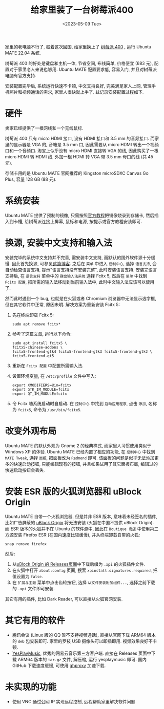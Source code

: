 #+title: 给家里装了一台树莓派400
#+date: <2023-05-09 Tue>

家里的老电脑不行了, 趁着这次回国, 给家里换上了 [[https://www.raspberrypi.com/products/raspberry-pi-400/][树莓派 400]] , 运行 Ubuntu MATE 22.04 系统.

树莓派 400 的好处是键盘和主机一体, 节省空间, 布线简单, 价格便宜 (683 元), 配置对于家里老人来说也够用.
Ubuntu MATE 配置要求低, 容易入门, 并且对树莓派电脑有官方支持.

安装配置完毕后, 系统运行快速不卡顿, 中文支持良好, 完美满足家人上网, 管理手机照片和视频通话的需求, 家里人很快就上手了.
兹记录安装配置过程如下.

* 硬件
卖家已经提供了一根网线和一个无线鼠标.

树莓派 400 只有 micro HDMI 接口, 没有 HDMI 接口和 3.5 mm 的音频接口.
而家里的显示器是 VGA 的, 音箱是 3.5 mm 口, 因此需要从 micro HDMI 转出一个视频口和一个音频口.
淘宝上似乎没有 micro HDMI 直接转 VGA 的线, 因此购买了一根 micro HDMI 转 HDMI 线, 外加一根 HDMI 转 VGA 带 3.5 mm 母口的线 (共 45 元).

存储卡用的是 Ubuntu MATE 官网推荐的 Kingston microSDXC Canvas Go Plus, 容量 128 GB (88 元).

* 系统安装
Ubuntu MATE 提供了预制的镜像, 只需按照[[https://ubuntu-mate.org/raspberry-pi/install/][官方教程]]把镜像烧录到存储卡, 然后插入到卡槽, 给树莓派连接上屏幕, 鼠标和电源, 按提示或官方教程安装即可.

* 换源, 安装中文支持和输入法
安装完毕的系统中文支持并不完善, 需安装中文支持, 而默认的国外软件源十分缓慢.
因此首先换源, 可参见[[https://blog.csdn.net/Brendon_Tan/article/details/107107550][这篇博客]].
之后在 ~菜单~ 中进入 ~控制中心~, 选择 ~语言支持~, 会自动检查语言支持, 提示"语言支持没有安装完整", 此时安装语言支持.
安装完语言支持后, 在 ~语言支持~ 菜单中的 ~键盘输入法系统~ 选择 Fcitx 5, 然后在 ~菜单~ 中找到 ~Fcitx 配置~, 把所需的输入法移动到当前输入法中, 此时中文输入法应该可以使用了.

然而此时遇到一个 bug, 也就是在火狐或者 Chromium 浏览器中无法显示选字框, 但在其它软件中正常, 原因未明.
解决方案为重新安装 Fcitx 5:
1. 先在终端卸载 Fcitx 5:
    #+begin_src shell
sudo apt remove fcitx*
    #+end_src
2. 参考了[[https://zhuanlan.zhihu.com/p/508797663][这篇文章]], 运行以下命令:
    #+begin_src shell
sudo apt install fcitx5 \
fcitx5-chinese-addons \
fcitx5-frontend-gtk4 fcitx5-frontend-gtk3 fcitx5-frontend-gtk2 \
fcitx5-frontend-qt5
    #+end_src
3. 重新在 ~Fcitx 配置~ 中配置所需输入法.
4. 设置环境变量, 在 ~/etc/profile~ 文件中写入:
   #+begin_src shell
export XMODIFIERS=@im=fcitx
export GTK_IM_MODULE=fcitx
export QT_IM_MODULE=fcitx
   #+end_src
5. 令 Fcitx 随系统启动时自启动. 在 ~控制中心~ 中找到 ~启动应用程序~, 点击 ~添加~, 名称为 ~fcitx5~, 命令为 ~/usr/bin/fcitx5~.

* 改变外观布局
Ubuntu MATE 的默认外观为 Gnome 2 的经典样式, 而家里人习惯使用类似于 Windows XP 的体验.
Ubuntu MATE 已经内置了相应的功能, 在 ~控制中心~ 中找到 ~MATE Tweak~, 选择 ~面板~, 把面板改为 ~Redmond~ 即可.
该面板的问题是似乎无法添加更多的快速启动按钮, 只能编辑现有的按钮,  并且如果试用了其它面板布局, 编辑过的快速启动按钮会丢失.

* 安装 ESR 版的火狐浏览器和 uBlock Origin
Ubuntu MATE 自带一个火狐浏览器, 但是并非 ESR 版本, 意味着未经签名的插件, 比如广告屏蔽的 [[https://github.com/gorhill/uBlock][uBlock Origin]] 将无法安装 (火狐在中国不提供 uBlock Origin).
而 ESR 版本的火狐并不在 Ubuntu 的软件源中, 因此在 ~Boutique 商店~ 中使用第三方源安装 Firefox ESR (在国内速度比较缓慢), 并从终端卸载自带的火狐:
#+begin_src shell
snap remove firefox
#+end_src
然后:
1. 从[[https://github.com/gorhill/uBlock/releases][uBlock Origin 的 Releases页面]]中下载后缀为 ~.xpi~ 的火狐插件文件.
2. 在火狐中打开 ~about:config~ 页面, 搜索 ~xpinstall.signatures.required~, 把值设置为 ~false~.
3. 在 ~扩展与主题~ 菜单中点击齿轮按钮, 选择 ~从文件安装附加组件...~, 选择之前下载的 ~.xpi~ 文件即可安装.

其它有用的插件, 比如 Dark Reader, 可以直接从火狐官网安装.

* 其它有用的软件
+ 腾讯会议 (Linux 版的 QQ 暂不支持视频通话), 直接从官网下载 ARM64 版本的 ~deb~ 包安装即可. 家里的罗技 USB 摄像头可以即插即用. 视频效果良好不卡顿.
+ [[https://github.com/qier222/YesPlayMusic][YesPlayMusic]], 优秀的网易云音乐第三方客户端.
  直接在 Releases 页面中下载 ARM64 版本的 ~tar.gz~ 文件, 解压缩, 运行 yesplaymusic 即可. 国内 GitHub 下载速度缓慢, 可使用 [[https://ghproxy.net/][ghproxy]] 加速下载.

* 未实现的功能
+ 使用 VNC 通过公网 IP 实现远程控制, 远程帮助家里解决软件问题.

